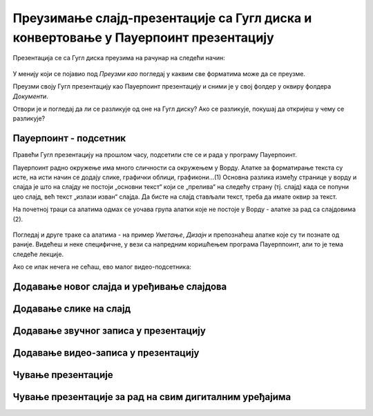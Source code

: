Преузимање слајд-презентације са Гугл диска и конвертовање у Пауерпоинт презентацију
====================================================================================

Презентација се са Гугл диска преузима на рачунар на следећи начин:

.. figure:: ../../_images/w8_konvertovanje.png
   :width: 780px   
   :align: center
   :class: screenshot-shadow

У менију који се појавио под *Преузми као* погледај у каквим све форматима може да се преузме. 

Преузми своју Гугл презентацију као Пауерпоинт презентацију и сними је у свој фолдер у оквиру фолдера *Документи*.

Отвори је и погледај да ли се разликује од оне на Гугл диску? Ако се разликује, покушај да откријеш у чему се разликује?

**Пауерпоинт - подсетник**
--------------------------

Правећи Гугл презентацију на прошлом часу, подсетили сте се и рада у програму Пауерпоинт. 

Пауерпоинт радно окружење има много сличности са окружењем у Ворду. Алатке за форматирање текста су исте, на исти начин се додају слике, графички облици, графикони...(1) Основна разлика између странице у ворду и слајда је што на слајду не постоји „основни текст“ који се „прелива“ на следећу страну (тј. слајд) када се попуни цео слајд, већ текст „излази изван“ слајда. Да бисте на слајд стављали текст, треба да имате оквир за текст.

На почетној траци са алатима одмах се уочава група алатки које не постоје у Ворду - алатке за рад са слајдовима (2).

.. figure:: ../../_images/w8_ppt1.png
   :width: 800px   
   :align: center
   :class: screenshot-shadow

Погледај и друге траке са алатима - на пример *Уметање*, *Дизајн*  и препознаћеш алатке које  су ти познате од раније. Видећеш и неке специфичне, у вези са напредним коришћењем програма Пауерппоинт, али то је тема следеће лекције.

Ако се ипак нечега не сећаш, ево малог видео-подсетника:

Додавање новог слајда и уређивање слајдова
------------------------------------------

.. ytpopup:: PYx59pBNloo
    :width: 735
    :height: 415
    :align: center 



Додавање слике на слајд
-----------------------

.. ytpopup:: 2o-tzRQJOeg
    :width: 735
    :height: 415
    :align: center 



Додавање звучног записа у презентацију
--------------------------------------

.. ytpopup:: OwAUUkZo3yA
    :width: 735
    :height: 415
    :align: center 



Додавање видео-записа у презентацију
------------------------------------

.. ytpopup:: y-7Qp_FWNuM
    :width: 735
    :height: 415
    :align: center 



Чување презентације
--------------------

.. ytpopup:: p6ImC-1gr0k
    :width: 735
    :height: 415
    :align: center 



Чување презентације за рад на свим дигиталним уређајима
-------------------------------------------------------

.. ytpopup:: xKui0wev_QM
    :width: 735
    :height: 415
    :align: center 

